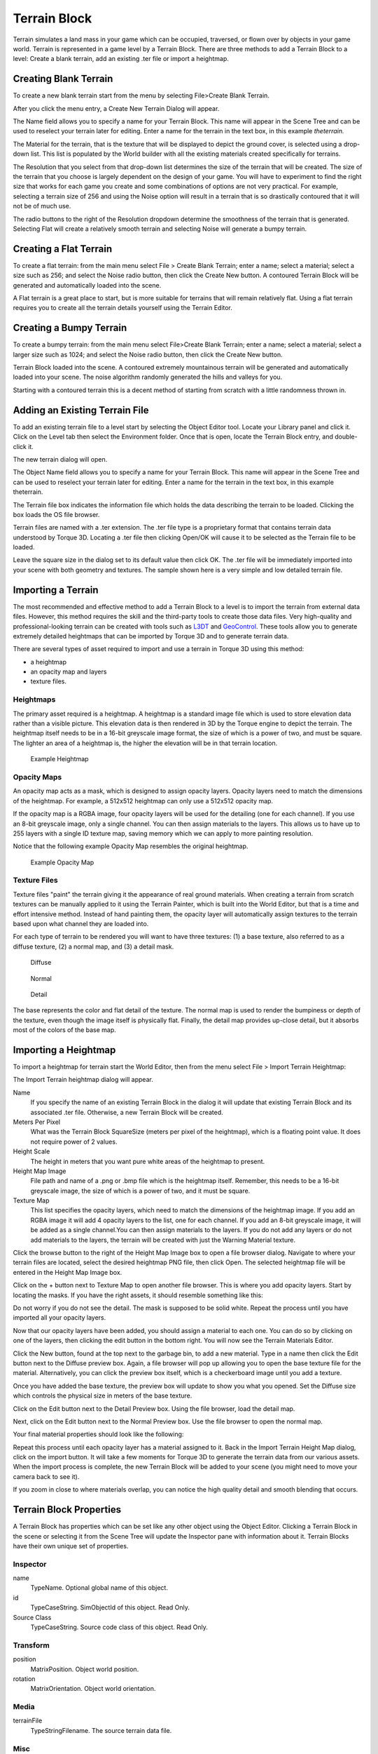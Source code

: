 Terrain Block
=============

Terrain simulates a land mass in your game which can be occupied, traversed, or flown over by objects in your game world. Terrain is represented in a game level by a Terrain Block. There are three methods to add a Terrain Block to a level: Create a blank terrain, add an existing .ter file or import a heightmap.

Creating Blank Terrain
----------------------

To create a new blank terrain start from the menu by selecting File>Create Blank Terrain.

.. image:: terrainblock/CreateBlankTerrain.jpg

After you click the menu entry, a Create New Terrain Dialog will appear.

.. image:: terrainblock/NewTerrainDialog.jpg

The Name field allows you to specify a name for your Terrain Block. This name will appear in the Scene Tree and can be used to reselect your terrain later for editing. Enter a name for the terrain in the text box, in this example *theterrain.*


The Material for the terrain, that is the texture that will be displayed to depict the ground cover, is selected using a drop-down list. This list is populated by the World builder with all the existing materials created specifically for terrains.

.. image:: terrainblock/TerrainMaterialMenu.jpg

The Resolution that you select from that drop-down list determines the size of the terrain that will be created. The size of the terrain that you choose is largely dependent on the design of your game. You will have to experiment to find the right size that works for each game you create and some combinations of options are not very practical. For example, selecting a terrain size of 256 and using the Noise option will result in a terrain that is so drastically contoured that it will not be of much use.

The radio buttons to the right of the Resolution dropdown determine the smoothness of the terrain that is generated. Selecting Flat will create a relatively smooth terrain and selecting Noise will generate a bumpy terrain.

Creating a Flat Terrain
-----------------------

To create a flat terrain: from the main menu select File > Create Blank Terrain; enter a name; select a material; select a size such as 256; and select the Noise radio button, then click the Create New button. A contoured Terrain Block will be generated and automatically loaded into the scene.

.. image:: terrainblock/NewTerrainAdded.jpg

A Flat terrain is a great place to start, but is more suitable for terrains that will remain relatively flat. Using a flat terrain requires you to create all the terrain details yourself using the Terrain Editor.

Creating a Bumpy Terrain
------------------------

To create a bumpy terrain: from the main menu select File>Create Blank Terrain; enter a name; select a material; select a larger size such as 1024; and select the Noise radio button, then click the Create New button.

.. image:: terrainblock/CreateNoisyTerrain.jpg

Terrain Block loaded into the scene. A contoured extremely mountainous terrain will be generated and automatically loaded into your scene. The noise algorithm randomly generated the hills and valleys for you.

.. image:: terrainblock/NoisyTerrainAdded.jpg

Starting with a contoured terrain this is a decent method of starting from scratch with a little randomness thrown in.

Adding an Existing Terrain File
-------------------------------

To add an existing terrain file to a level start by selecting the Object Editor tool. Locate your Library panel and click it. Click on the Level tab then select the Environment folder. Once that is open, locate the Terrain Block entry, and double-click it.

.. image:: terrainblock/LibraryTerrain Block.jpg

The new terrain dialog will open.

.. image:: terrainblock/LoadTerrainDialog.jpg

The Object Name field allows you to specify a name for your Terrain Block. This name will appear in the Scene Tree and can be used to reselect your terrain later for editing. Enter a name for the terrain in the text box, in this example theterrain.

The Terrain file box indicates the information file which holds the data describing the terrain to be loaded. Clicking the box loads the OS file browser.

Terrain files are named with a .ter extension. The .ter file type is a proprietary format that contains terrain data understood by Torque 3D. Locating a .ter file then clicking Open/OK will cause it to be selected as the Terrain file to be loaded.

.. image:: terrainblock/OpenTerFile.jpg

Leave the square size in the dialog set to its default value then click OK. The .ter file will be immediately imported into your scene with both geometry and textures. The sample shown here is a very simple and low detailed terrain file.

.. image:: terrainblock/TerFileAdded.jpg

Importing a Terrain
-------------------

The most recommended and effective method to add a Terrain Block to a level is to import the terrain from external data files. However, this method requires the skill and the third-party tools to create those data files. Very high-quality and professional-looking terrain can be created with tools such as `L3DT`_ and `GeoControl`_. These tools allow you to generate extremely detailed heightmaps that can be imported by Torque 3D and to generate terrain data.

There are several types of asset required to import and use a terrain in Torque 3D using this method: 

* a heightmap
* an opacity map and layers
* texture files.

.. _L3DT: http://www.garagegames.com/products/l3dt
.. _GeoControl: http://www.geocontrol2.com/e_index.htm

Heightmaps
~~~~~~~~~~

The primary asset required is a heightmap. A heightmap is a standard image file which is used to store elevation data rather than a visible picture. This elevation data is then rendered in 3D by the Torque engine to depict the terrain. The heightmap itself needs to be in a 16-bit greyscale image format, the size of which is a power of two, and must be square. The lighter an area of a heightmap is, the higher the elevation will be in that terrain location.

.. figure:: terrainblock/HeightMapExample.jpg
	
	Example Heightmap

Opacity Maps
~~~~~~~~~~~~

An opacity map acts as a mask, which is designed to assign opacity layers. Opacity layers need to match the dimensions of the heightmap. For example, a 512x512 heightmap can only use a 512x512 opacity map.

If the opacity map is a RGBA image, four opacity layers will be used for the detailing (one for each channel). If you use an 8-bit greyscale image, only a single channel. You can then assign materials to the layers. This allows us to have up to 255 layers with a single ID texture map, saving memory which we can apply to more painting resolution.

Notice that the following example Opacity Map resembles the original heightmap.

.. figure:: terrainblock/ExampleOpacityMask.jpg
	
	Example Opacity Map

Texture Files
~~~~~~~~~~~~~

Texture files "paint" the terrain giving it the appearance of real ground materials. When creating a terrain from scratch textures can be manually applied to it using the Terrain Painter, which is built into the World Editor, but that is a time and effort intensive method. Instead of hand painting them, the opacity layer will automatically assign textures to the terrain based upon what channel they are loaded into.

For each type of terrain to be rendered you will want to have three textures: (1) a base texture, also referred to as a diffuse texture, (2) a normal map, and (3) a detail mask.

.. figure:: terrainblock/ExampleBaseTex.jpg
	
	Diffuse

.. figure:: terrainblock/ExampleNormalMap.jpg
	
	Normal

.. figure:: terrainblock/ExampleDetailTex.jpg
	
	Detail

The base represents the color and flat detail of the texture. The normal map is used to render the bumpiness or depth of the texture, even though the image itself is physically flat. Finally, the detail map provides up-close detail, but it absorbs most of the colors of the base map.

Importing a Heightmap
---------------------

To import a heightmap for terrain start the World Editor, then from the menu select File > Import Terrain Heightmap:

.. image:: terrainblock/ImportTerrainHeightmap.jpg

The Import Terrain heightmap dialog will appear.

.. image:: terrainblock/ImportHeightMapDialog.jpg

Name
	If you specify the name of an existing Terrain Block in the dialog it will update that existing Terrain Block and its associated .ter file. Otherwise, a new Terrain Block will be created.

Meters Per Pixel
	What was the Terrain Block SquareSize (meters per pixel of the heightmap), which is a floating point value. It does not require power of 2 values.

Height Scale
	The height in meters that you want pure white areas of the heightmap to present.

Height Map Image
	File path and name of a .png or .bmp file which is the heightmap itself. Remember, this needs to be a 16-bit greyscale image, the size of which is a power of two, and it must be square.

Texture Map
	This list specifies the opacity layers, which need to match the dimensions of the heightmap image. If you add an RGBA image it will add 4 opacity layers to the list, one for each channel. If you add an 8-bit greyscale image, it will be added as a single channel.You can then assign materials to the layers. If you do not add any layers or do not add materials to the layers, the terrain will be created with just the Warning Material texture.

Click the browse button to the right of the Height Map Image box to open a file browser dialog. Navigate to where your terrain files are located, select the desired heightmap PNG file, then click Open. The selected heightmap file will be entered in the Height Map Image box.

.. image:: terrainblock/ChooseHeightmap.jpg

Click on the + button next to Texture Map to open another file browser. This is where you add opacity layers. Start by locating the masks. If you have the right assets, it should resemble something like this:

.. image:: terrainblock/ChoosePrairieMask.jpg

Do not worry if you do not see the detail. The mask is supposed to be solid white. Repeat the process until you have imported all your opacity layers.

Now that our opacity layers have been added, you should assign a material to each one. You can do so by clicking on one of the layers, then clicking the edit button in the bottom right. You will now see the Terrain Materials Editor.

.. image:: terrainblock/TerrainMaterialEditor.jpg

Click the New button, found at the top next to the garbage bin, to add a new material. Type in a name then click the Edit button next to the Diffuse preview box. Again, a file browser will pop up allowing you to open the base texture file for the material. Alternatively, you can click the preview box itself, which is a checkerboard image until you add a texture.

.. image:: terrainblock/ChoosePrairieBase.jpg

Once you have added the base texture, the preview box will update to show you what you opened. Set the Diffuse size which controls the physical size in meters of the base texture.

Click on the Edit button next to the Detail Preview box. Using the file browser, load the detail map.

.. image:: terrainblock/ChoosePrairieDetail.jpg

Next, click on the Edit button next to the Normal Preview box. Use the file browser to open the normal map.

.. image:: terrainblock/ChoosePrairieNormal.jpg

Your final material properties should look like the following:

.. image:: terrainblock/FinalPrairieMaterials.jpg

Repeat this process until each opacity layer has a material assigned to it. Back in the Import Terrain Height Map dialog, click on the import button. It will take a few moments for Torque 3D to generate the terrain data from our various assets. When the import process is complete, the new Terrain Block will be added to your scene (you might need to move your camera back to see it).

.. image:: terrainblock/HeightmapTerrainAdded.jpg

If you zoom in close to where materials overlap, you can notice the high quality detail and smooth blending that occurs.

.. image:: terrainblock/DetailBlending.jpg

Terrain Block Properties
------------------------

A Terrain Block has properties which can be set like any other object using the Object Editor. Clicking a Terrain Block in the scene or selecting it from the Scene Tree will update the Inspector pane with information about it. Terrain Blocks have their own unique set of properties.

Inspector
~~~~~~~~~

name
	TypeName. Optional global name of this object.

id
	TypeCaseString. SimObjectId of this object. Read Only.

Source Class
	TypeCaseString. Source code class of this object. Read Only.

Transform
~~~~~~~~~

position
	MatrixPosition. Object world position.

rotation
	MatrixOrientation. Object world orientation.

Media
~~~~~

terrainFile
	TypeStringFilename. The source terrain data file.

Misc
~~~~

castShadows
	TypeBool. Allows the terraint to cast shadows onto itself and other objects.

squareSize
	TypeF32. Indicates the spacing between points on the XY plane on the terrain.

baseTexSize
	TypeS32. Size of base texture size per meter.

lightMapSize
	TypeS32. Lightmap dimensions in pixels.

screenError
	TypeS32. Not yet implemented.
